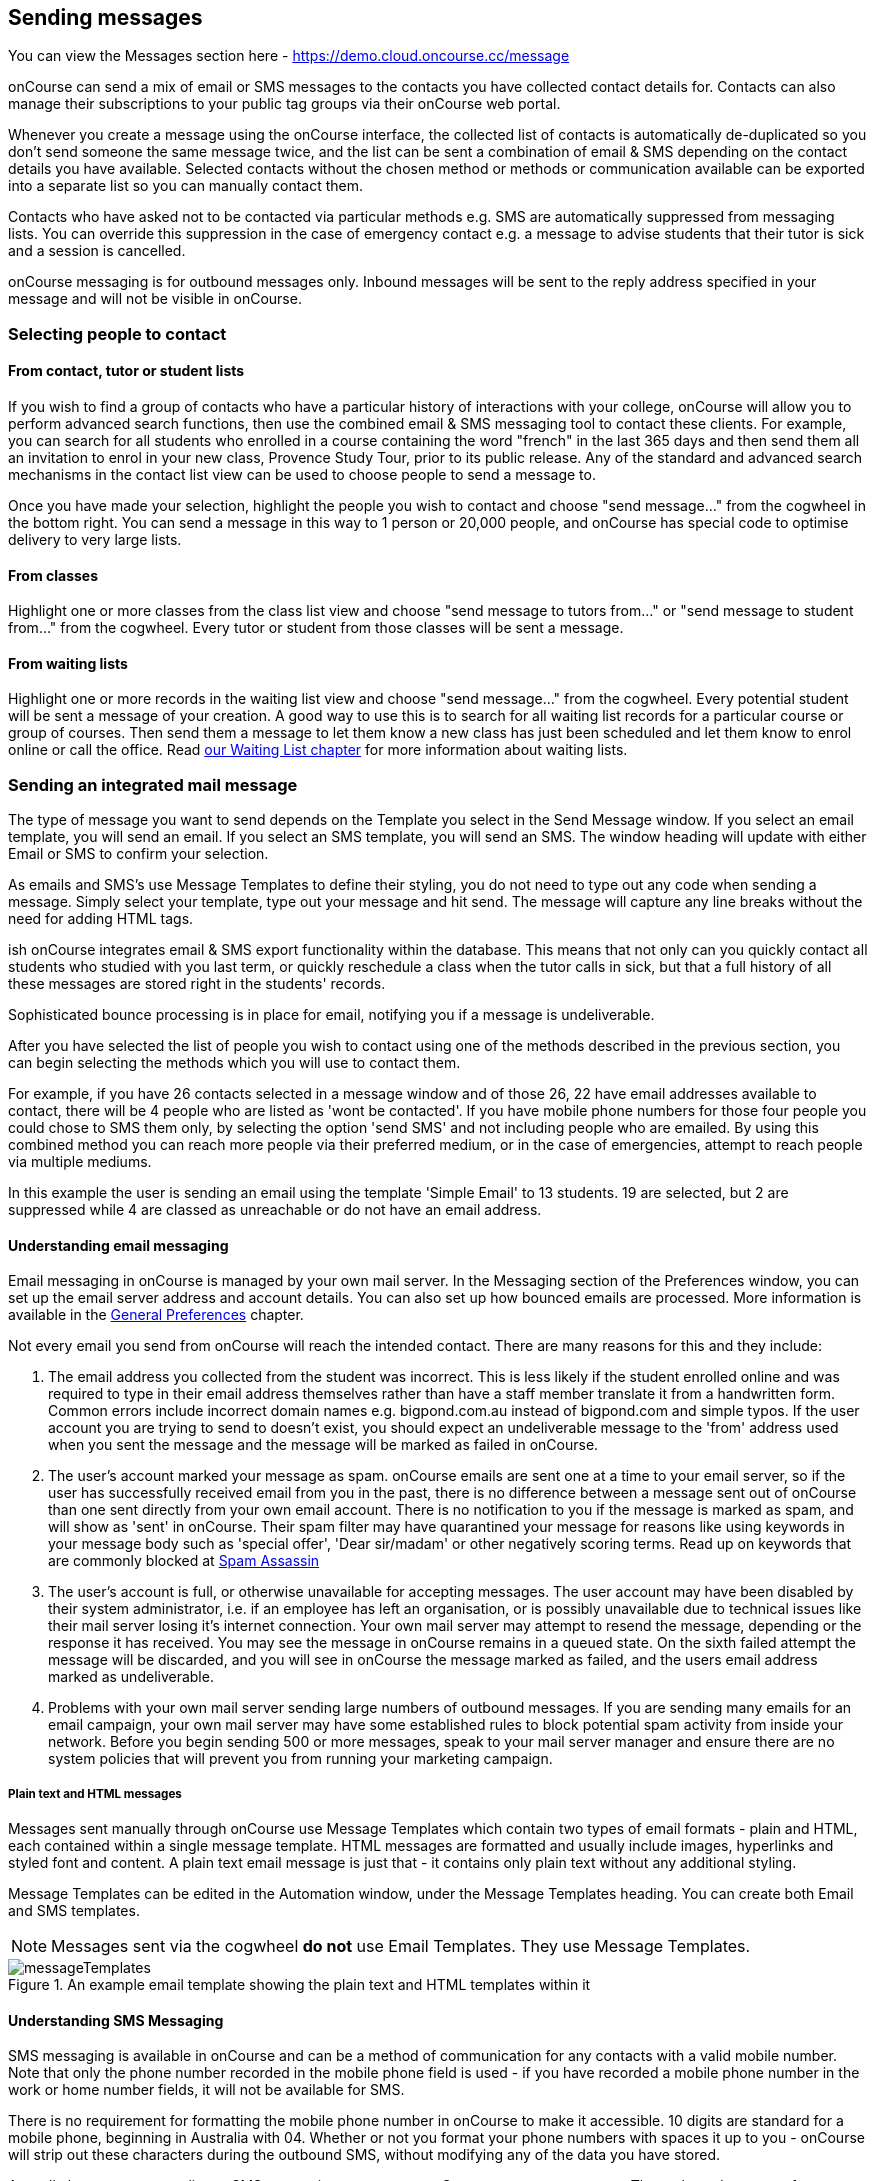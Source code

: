 [[messages]]
== Sending messages

You can view the Messages section here -
https://demo.cloud.oncourse.cc/message

onCourse can send a mix of email or SMS messages to the contacts you have collected contact details for.
Contacts can also manage their subscriptions to your public tag groups via their onCourse web portal.

Whenever you create a message using the onCourse interface, the collected list of contacts is automatically de-duplicated so you don't send someone the same message twice, and the list can be sent a combination of email & SMS depending on the contact details you have available.
Selected contacts without the chosen method or methods or communication available can be exported into a separate list so you can manually contact them.

Contacts who have asked not to be contacted via particular methods e.g. SMS are automatically suppressed from messaging lists.
You can override this suppression in the case of emergency contact e.g. a message to advise students that their tutor is sick and a session is cancelled.

onCourse messaging is for outbound messages only.
Inbound messages will be sent to the reply address specified in your message and will not be visible in onCourse.

[[messages-selectingPeople]]
=== Selecting people to contact

==== From contact, tutor or student lists

If you wish to find a group of contacts who have a particular history of interactions with your college, onCourse will allow you to perform advanced search functions, then use the combined email & SMS messaging tool to contact these clients.
For example, you can search for all students who enrolled in a course containing the word "french" in the last 365 days and then send them all an invitation to enrol in your new class, Provence Study Tour, prior to its public release.
Any of the standard and advanced search mechanisms in the contact list view can be used to choose people to send a message to.

Once you have made your selection, highlight the people you wish to contact and choose "send message..." from the cogwheel in the bottom right.
You can send a message in this way to 1 person or 20,000 people, and onCourse has special code to optimise delivery to very large lists.

==== From classes

Highlight one or more classes from the class list view and choose "send message to tutors from..." or "send message to student from..." from the cogwheel.
Every tutor or student from those classes will be sent a message.

==== From waiting lists

Highlight one or more records in the waiting list view and choose "send message..." from the cogwheel.
Every potential student will be sent a message of your creation.
A good way to use this is to search for all waiting list records for a particular course or group of courses.
Then send them a message to let them know a new class has just been scheduled and let them know to enrol online or call the office.
Read <<waitingLists, our Waiting List chapter>> for more information about waiting lists.

[[messages-intergratedMail]]
=== Sending an integrated mail message

The type of message you want to send depends on the Template you select in the Send Message window.
If you select an email template, you will send an email.
If you select an SMS template, you will send an SMS. The window heading will update with either Email or SMS to confirm your selection.

As emails and SMS's use Message Templates to define their styling, you do not need to type out any code when sending a message.
Simply select your template, type out your message and hit send.
The message will capture any line breaks without the need for adding HTML tags.

ish onCourse integrates email & SMS export functionality within the database.
This means that not only can you quickly contact all students who studied with you last term, or quickly reschedule a class when the tutor calls in sick, but that a full history of all these messages are stored right in the students' records.

Sophisticated bounce processing is in place for email, notifying you if a message is undeliverable.

After you have selected the list of people you wish to contact using one of the methods described in the previous section, you can begin selecting the methods which you will use to contact them.

For example, if you have 26 contacts selected in a message window and of those 26, 22 have email addresses available to contact, there will be 4 people who are listed as 'wont be contacted'.
If you have mobile phone numbers for those four people you could chose to SMS them only, by selecting the option 'send SMS' and not including people who are emailed.
By using this combined method you can reach more people via their preferred medium, or in the case of emergencies, attempt to reach people via multiple mediums.

In this example the user is sending an email using the template 'Simple Email' to 13 students. 19 are selected, but 2 are suppressed while 4 are classed as unreachable or do not have an email address.

==== Understanding email messaging

Email messaging in onCourse is managed by your own mail server.
In the Messaging section of the Preferences window, you can set up the email server address and account details.
You can also set up how bounced emails are processed.
More information is available in the <<generalPrefs, General Preferences>> chapter.

Not every email you send from onCourse will reach the intended contact.
There are many reasons for this and they include:


. The email address you collected from the student was incorrect.
This is less likely if the student enrolled online and was required to type in their email address themselves rather than have a staff member translate it from a handwritten form.
Common errors include incorrect domain names e.g. bigpond.com.au instead of bigpond.com and simple typos.
If the user account you are trying to send to doesn't exist, you should expect an undeliverable message to the 'from' address used when you sent the message and the message will be marked as failed in onCourse.
. The user's account marked your message as spam. onCourse emails are sent one at a time to your email server, so if the user has successfully received email from you in the past, there is no difference between a message sent out of onCourse than one sent directly from your own email account.
There is no notification to you if the message is marked as spam, and will show as 'sent' in onCourse.
Their spam filter may have quarantined your message for reasons like using keywords in your message body such as 'special offer', 'Dear sir/madam' or other negatively scoring terms.
Read up on keywords that are commonly blocked at
http://spamassassin.apache.org/tests_3_3_x.html[Spam Assassin]
. The user's account is full, or otherwise unavailable for accepting messages.
The user account may have been disabled by their system administrator, i.e. if an employee has left an organisation, or is possibly unavailable due to technical issues like their mail server losing it's internet connection.
Your own mail server may attempt to resend the message, depending or the response it has received.
You may see the message in onCourse remains in a queued state.
On the sixth failed attempt the message will be discarded, and you will see in onCourse the message marked as failed, and the users email address marked as undeliverable.
. Problems with your own mail server sending large numbers of outbound messages.
If you are sending many emails for an email campaign, your own mail server may have some established rules to block potential spam activity from inside your network.
Before you begin sending 500 or more messages, speak to your mail server manager and ensure there are no system policies that will prevent you from running your marketing campaign.

===== Plain text and HTML messages

Messages sent manually through onCourse use Message Templates which contain two types of email formats - plain and HTML, each contained within a single message template.
HTML messages are formatted and usually include images, hyperlinks and styled font and content.
A plain text email message is just that - it contains only plain text without any additional styling.

Message Templates can be edited in the Automation window, under the Message Templates heading.
You can create both Email and SMS templates.

[NOTE]
====
Messages sent via the cogwheel *do not* use Email Templates.
They use Message Templates.
====

image::images/messageTemplates.png[title='An example email template showing the plain text and HTML templates within it']

==== Understanding SMS Messaging

SMS messaging is available in onCourse and can be a method of communication for any contacts with a valid mobile number.
Note that only the phone number recorded in the mobile phone field is used - if you have recorded a mobile phone number in the work or home number fields, it will not be available for SMS.

There is no requirement for formatting the mobile phone number in onCourse to make it accessible. 10 digits are standard for a mobile phone, beginning in Australia with 04. Whether or not you format your phone numbers with spaces it up to you - onCourse will strip out these characters during the outbound SMS, without modifying any of the data you have stored.

A small charge per use applies to SMS messaging, as per your onCourse contract agreement.
The outbound message from information is defined in the Messaging section of the Preferences window, in the 'SMS from' field.
Most companies use their business name here, so they do not need to identify themselves in the message body.
Like email, SMS messaging is outbound only, and if you use a name in the from field, there is no ability for the customer to respond.
Alternatively you could use a valid mobile number in your settings, if you wished to accept inbound SMS also, and remember to identify your business name in each SMS you send.

It is important to remember that SMS messages are not delivered in real time, even though most peoples experiences of mobile phones work that way.
Like email, SMS messages are handled through a delivery network but in this case delivery rules are all managed by the receiver's mobile phone provider.
Most providers give about a two day time-to-live on SMS messages.
This means if the phone is off the network (no coverage or switched off) and re-registers on the network within two days that the message was sent, then it will be received.
If the phone is off the network for longer than that, then the mobile phone provider may discard the message entirely.
There is no notification back to the sender if the message is successfully delivered or discarded.

Inside the contact record in onCourse, the message is marked as sent if it makes it successfully to the outbound SMS gateway.
Beyond that point the message can not be tracked.
Please contact ish if you find SMS messages are failing as there may be instances where the SMS gateway is experiencing a fault.

[[messages-listView]]
=== Messages list view

You can view a list of all messages that have been sent in the Messages list view.
You can find this by typing 'Messages' into the Find Anything search on the Dashboard.
This list also includes all messages sent automatically via script triggers.

In this window you will be able to see the following information:

* The date and time that the message was sent.
* Which onCourse user sent it.
* Who the recipient or recipients were.
If the message was sent to more than one recipient then the data in the column with read something like e.g. Steve Handt and 4 others.
* Whether the message was sent by SMS, Email or Post.
* The subject name of the message.

Just like other list views you have the ability to perform a search, or advanced search by using the magnifying glass icon at the top left side of the window.

image::images/messages_list_view.png[title='Message list view']

You can see the full message by double clicking on one of the records in the list.
You can also find the full list of the contact that the message was sent to.

[NOTE]
====
You can't modify any of the content in the messages edit view.
====

image::images/messages_edit_view.png[title='Viewing the details of a previously sent email']

[[messages-Exporting]]
=== Exporting contact details for other messaging tools

Using the postal export option as outlined in the previous section is the simplest way to export name, address and email data for importing data into other messaging tools.

If you require more information than what is available in this export option, you can run a standard CSV export on the contact record table and customise the output as required.
More information about exports is available in <<importExport, the Importing and Exporting chapter>>.

[[messages-optInAndOut]]
=== Messaging opt in and opt out

Students have the option to opt out of all marketing communication from your organisation, or from a particular method of marketing such as SMS.
However, if you have urgent information to convey, such as a class cancellation, you are still able to use your communication tools to contact them quickly while respecting their request not to receive unsolicited marketing emails or SMS.

During the online enrolment process, students can opt of our messaging from any type when they are providing their contact details.
By default, all types of communication are set to allow.
Student's can also log into their portal at any time and change their preferences.

onCourse users can also manually reset the availability of each of the postal, SMS and email settings using the cog wheels in the contact window.

image::images/message_settings.png[title='In this example,the student accepts postal marketing messages,has provided a mobile phone where SMS messages have failed to be delivered,and opted out of both SMS and email marketing.']

When a contacts address has been marked as undeliverable, either automatically by repeat failed sending attempts, or manually e.g. return to sender postal mail, this contact will not be sent any further messages using the onCourse integrated messaging tool to the undeliverable medium.

Using the advanced search function, you can search for contacts who have undeliverable methods of contact and make an effort to follow them up to obtain up to date contact details.

[[messages-Permissions]]
=== Message permissions and message history

Within the onCourse Security window, an onCourse user group can be set to allow emails and SMS's to over or under 50 contacts.
This is to prevent onCourse enrolment staff, for example, accidentally sending an email blast to your entire database but allows them sufficient permission to contact all the students from a single class and advise them of changed conditions.

image::images/message_permissions.png[title='User account settings to allow over or under 50 contacts per message type.']

Each message that is sent from onCourse is also stored within the contacts record.
The message can be double clicked on to show the content of the message.
This can provide an added level of security and allow you to quickly follow up any student's query regarding a message they received from your college.
All automatic messages sent from onCourse are also recorded here.

image::images/messages_sent.png[title='A contact record showing the delivery status of the contacts messages']

[[messages-automaticMessages]]
=== Automatic messages in onCourse

When a student enrols in a class and an invoice is created, two automatic emails are sent from onCourse.
These emails are sent for both online enrolments and enrolments processed through the office.
Where the payer is a different person to the enrolling student, the invoice is emailed to the payer while the enrolment confirmation is emailed to the student.
If the payer and the student is the same person, they will receive two emails.

onCourse uses standard templates to send plain text emails to payers and students.
These emails can be resent from the enrolment window cogwheel or the invoice window cogwheel.
These reports can also be printed in hard copy and mailed to the student if required.
Note that the format for the printed and emailed invoices and enrolment confirmation are different, due to the different mediums they are sent with, but they contain the same information.

The automatic enrolment confirmation email includes a block of text with the class start date and time and link through to the full website description, maps, tutor profile and other details of the class.

image::images/email_confirmation.png[title='A plain text email showing the basic information a student needs to attend class,with a link to more information']

The tax invoice which is provided to the payer shows the total amount payable, amount paid, tax applicable and amount outstanding.
For many payers this invoice is also the payment receipt where they have paid some or all of the fee on enrolment.

=== Avoiding spam filters

You want most of your outbound messages to be delivered successfully, so there are a few tips to help this happen.

==== SPF

If you have an SPF record on your domain and is is hosting your onCourse service, you'll want to add our SPF record as well.
Without this, lots of your email will be dropped.

....
include:_spf.oncourse.cc
....

==== Content

Write emails which contain substantial content and not just a link.
Spam filters analyse the words in your message for common phrases.

==== Reputation

Use a third party service like Mailchimp to send your bulk marketing or newsletter emails and keep onCourse's messaging system for procedural emails or very targeted marketing campaigns.
Mail servers classify the source of email with a reputation score and you don't want to damage yours unnecessarily.
